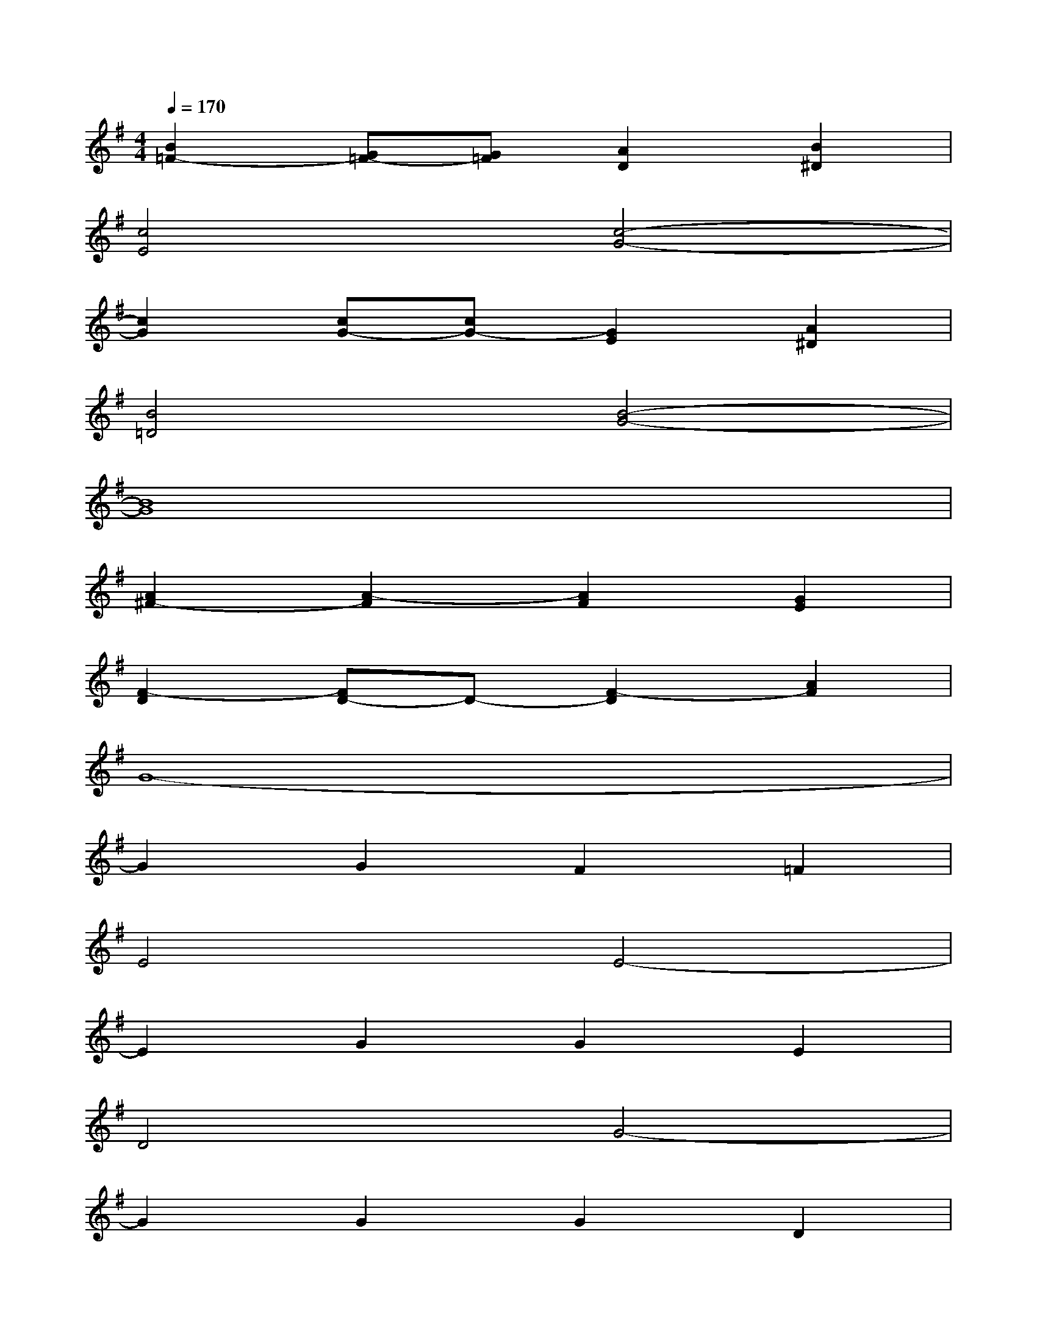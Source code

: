 X:1
T:
M:4/4
L:1/8
Q:1/4=170
K:G%1sharps
V:1
[B2=F2-][G=F-][G=F][A2D2][B2^D2]|
[c4E4][c4-G4-]|
[c2G2][cG-][cG-][G2E2][A2^D2]|
[B4=D4][B4-G4-]|
[B8G8]|
[A2^F2-][A2-F2][A2F2][G2E2]|
[F2-D2][FD-]D-[F2-D2][A2F2]|
G8-|
G2G2F2=F2|
E4E4-|
E2G2G2E2|
D4G4-|
G2G2G2D2|
^F4D4-|
D2D2E2F2|
G4G2F2